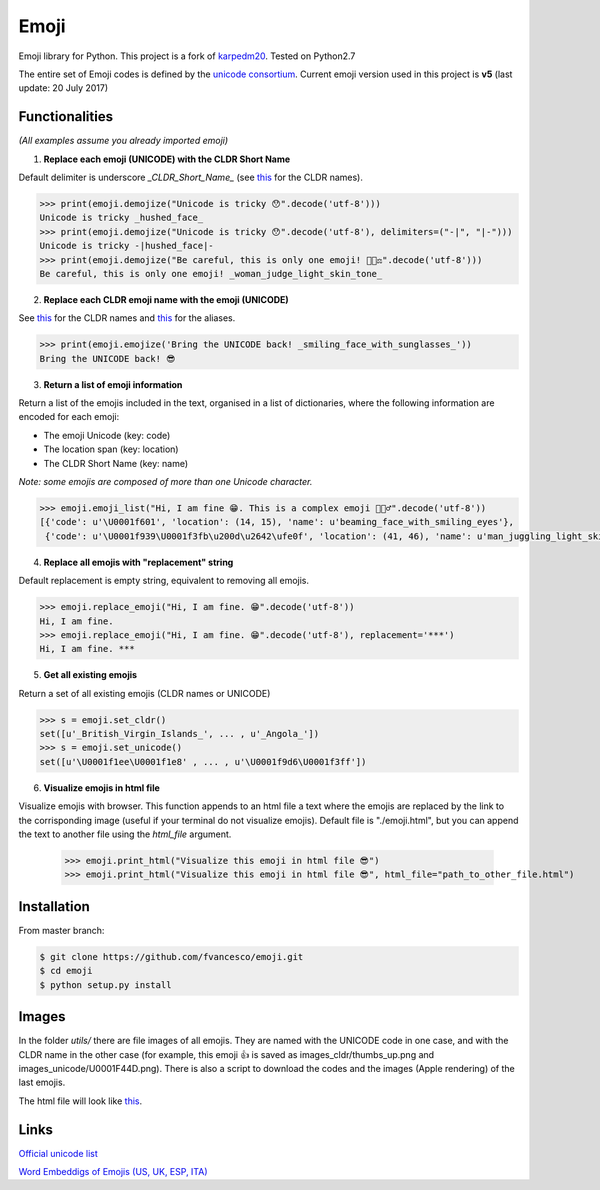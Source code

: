 Emoji
=====

Emoji library for Python.  This project is a fork of `karpedm20 <https://github.com/carpedm20/emoji>`__.
Tested on Python2.7

The entire set of Emoji codes is defined by the `unicode consortium <http://www.unicode.org/Public/emoji/1.0/full-emoji-list.html>`__.
Current emoji version used in this project is **v5** (last update: 20 July 2017)

Functionalities
------------
*(All examples assume you already imported emoji)*

1. **Replace each emoji (UNICODE) with the CLDR Short Name**

Default delimiter is underscore *_CLDR_Short_Name_* (see `this <http://www.unicode.org/Public/emoji/1.0/full-emoji-list.html>`__ for the CLDR names).

.. code-block:: python

    >>> print(emoji.demojize("Unicode is tricky 😯".decode('utf-8')))
    Unicode is tricky _hushed_face_
    >>> print(emoji.demojize("Unicode is tricky 😯".decode('utf-8'), delimiters=("-|", "|-")))
    Unicode is tricky -|hushed_face|-
    >>> print(emoji.demojize("Be careful, this is only one emoji! 👩🏻‍⚖️".decode('utf-8')))
    Be careful, this is only one emoji! _woman_judge_light_skin_tone_

2. **Replace each CLDR emoji name with the emoji (UNICODE)**

See `this <http://www.unicode.org/Public/emoji/1.0/full-emoji-list.html>`__ for the CLDR names and `this <http://www.emoji-cheat-sheet.com/>`__ for the aliases.

.. code-block:: python

    >>> print(emoji.emojize('Bring the UNICODE back! _smiling_face_with_sunglasses_'))
    Bring the UNICODE back! 😎

3. **Return a list of emoji information**

Return a list of the emojis included in the text, organised in a list of dictionaries, where the following information are encoded for each emoji: 

* The emoji Unicode (key: code)
* The location span (key: location)
* The CLDR Short Name (key: name)

*Note: some emojis are composed of more than one Unicode character.*

.. code-block:: python

    >>> emoji.emoji_list("Hi, I am fine 😁. This is a complex emoji 🤹🏻‍♂️".decode('utf-8'))
    [{'code': u'\U0001f601', 'location': (14, 15), 'name': u'beaming_face_with_smiling_eyes'},
     {'code': u'\U0001f939\U0001f3fb\u200d\u2642\ufe0f', 'location': (41, 46), 'name': u'man_juggling_light_skin_tone'}]

4. **Replace all emojis with "replacement" string** 

Default replacement is empty string, equivalent to removing all emojis.

.. code-block:: python

    >>> emoji.replace_emoji("Hi, I am fine. 😁".decode('utf-8'))
    Hi, I am fine.
    >>> emoji.replace_emoji("Hi, I am fine. 😁".decode('utf-8'), replacement='***')
    Hi, I am fine. ***

5. **Get all existing emojis**

Return a set of all existing emojis (CLDR names or UNICODE)

.. code-block:: python

    >>> s = emoji.set_cldr()
    set([u'_British_Virgin_Islands_', ... , u'_Angola_'])
    >>> s = emoji.set_unicode()
    set([u'\U0001f1ee\U0001f1e8' , ... , u'\U0001f9d6\U0001f3ff'])

6. **Visualize emojis in html file**

Visualize emojis with browser. This function appends to an html file a text where the emojis are replaced by the link to the corrisponding image (useful if your terminal do not visualize emojis). Default file is "./emoji.html", but you can append the text to another file using the *html_file* argument. 
 
    >>> emoji.print_html("Visualize this emoji in html file 😎")
    >>> emoji.print_html("Visualize this emoji in html file 😎", html_file="path_to_other_file.html")


Installation
------------

From master branch:

.. code-block:: console

    $ git clone https://github.com/fvancesco/emoji.git
    $ cd emoji
    $ python setup.py install


Images
------------
In the folder *utils/* there are file images of all emojis. They are named with the UNICODE code in one case, and with the CLDR name in the other case (for example, this emoji 👍 is saved as images_cldr/thumbs_up.png and images_unicode/U0001F44D.png). There is also a script to download the codes and the images (Apple rendering) of the last emojis.

The html file will look like `this <https://raw.githubusercontent.com/fvancesco/emoji/master/utils/emoji.html>`__. 

Links
----

`Official unicode list <http://www.unicode.org/Public/emoji/1.0/full-emoji-list.html>`__

`Word Embeddigs of Emojis (US, UK, ESP, ITA) <http://sempub.taln.upf.edu/tw/cosmopolitan/>`__
